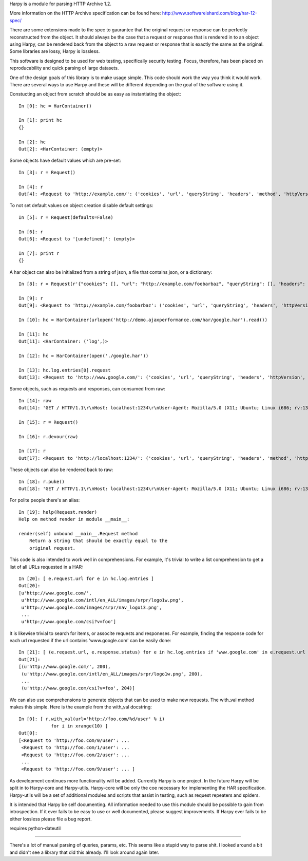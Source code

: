 Harpy is a module for parsing HTTP Archive 1.2.

More information on the HTTP Archive specification can be found here:
http://www.softwareishard.com/blog/har-12-spec/

There are some extensions made to the spec to gaurantee that the
original request or response can be perfectly reconstructed from the
object. It should always be the case that a request or response that
is rendered in to an object using Harpy, can be rendered back from the
object to a raw request or response that is exactly the same as the
original. Some libraries are lossy, Harpy is lossless. 

This software is designed to be used for web testing, specifically
security testing. Focus, therefore, has been placed on reproducability
and quick parsing of large datasets.

One of the design goals of this library is to make usage simple. This
code should work the way you think it would work. There are several
ways to use Harpy and these will be different depending on the goal of
the software using it.

Constucting an object from scratch should be as easy as instantiating
the object::

    In [0]: hc = HarContainer()
    
    In [1]: print hc
    {}
    
    In [2]: hc
    Out[2]: <HarContainer: (empty)>

Some objects have default values which are pre-set::

    In [3]: r = Request()
    
    In [4]: r
    Out[4]: <Request to 'http://example.com/': ('cookies', 'url', 'queryString', 'headers', 'method', 'httpVersion')>

To not set default values on object creation disable default settings::

    In [5]: r = Request(defaults=False)
    
    In [6]: r
    Out[6]: <Request to '[undefined]': (empty)>
    
    In [7]: print r
    {}

A har object can also be initialized from a string of json, a file
that contains json, or a dictionary::

     In [8]: r = Request(r'{"cookies": [], "url": "http://example.com/foobarbaz", "queryString": [], "headers": [{"name": "Accept", "value": "*/*"}, {"name": "Accept-Language", "value": "en-US"}, {"name": "Accept-Encoding", "value": "gzip"}, {"name": "User-Agent", "value": "Harpy (if you see this in your logs,someone made a mistake)"}], "headersSize": 145, "httpVersion": "HTTP/1.1", "method": "GET", "bodySize": -1}')
     
     In [9]: r
     Out[9]: <Request to 'http://example.com/foobarbaz': ('cookies', 'url', 'queryString', 'headers', 'httpVersion', 'method')>
     
     In [10]: hc = HarContainer(urlopen('http://demo.ajaxperformance.com/har/google.har').read())
     
     In [11]: hc
     Out[11]: <HarContainer: ('log',)>
     
     In [12]: hc = HarContainer(open('./google.har'))
     
     In [13]: hc.log.entries[0].request
     Out[13]: <Request to 'http://www.google.com/': ('cookies', 'url', 'queryString', 'headers', 'httpVersion', 'method')>

Some objects, such as requests and responses, can consumed from raw::

     In [14]: raw
     Out[14]: 'GET / HTTP/1.1\r\nHost: localhost:1234\r\nUser-Agent: Mozilla/5.0 (X11; Ubuntu; Linux i686; rv:13.0) Gecko/20100101 Firefox/13.0\r\nAccept: text/html,application/xhtml+xml,application/xml;q=0.9,*/*;q=0.8\r\nAccept-Language: en-us,en;q=0.5\r\nAccept-Encoding: gzip, deflate\r\nConnection: keep-alive\r\n\r\n'
     
     In [15]: r = Request()
     
     In [16]: r.devour(raw)
     
     In [17]: r
     Out[17]: <Request to 'http://localhost:1234/': ('cookies', 'url', 'queryString', 'headers', 'method', 'httpVersion')>

These objects can also be rendered back to raw::

      In [18]: r.puke()
      Out[18]: 'GET / HTTP/1.1\r\nHost: localhost:1234\r\nUser-Agent: Mozilla/5.0 (X11; Ubuntu; Linux i686; rv:13.0) Gecko/20100101 Firefox/13.0\r\nAccept: text/html,application/xhtml+xml,application/xml;q=0.9,*/*;q=0.8\r\nAccept-Language: en-us,en;q=0.5\r\nAccept-Encoding: gzip, deflate\r\nConnection: keep-alive\r\n\r\n'

For polite people there's an alias::

    In [19]: help(Request.render)
    Help on method render in module __main__:
    
    render(self) unbound __main__.Request method
        Return a string that should be exactly equal to the
	original request.

This code is also intended to work well in comprehensions. For
example, it's trivial to write a list comprehension to get a list of
all URLs requested in a HAR::

    In [20]: [ e.request.url for e in hc.log.entries ]
    Out[20]: 
    [u'http://www.google.com/',
     u'http://www.google.com/intl/en_ALL/images/srpr/logo1w.png',
     u'http://www.google.com/images/srpr/nav_logo13.png',
     ...
     u'http://www.google.com/csi?v=foo']

It is likewise trivial to search for items, or associte requests and
responeses. For example, finding the response code for each url
requested if the url contains 'www.google.com' can be easily done::

    In [21]: [ (e.request.url, e.response.status) for e in hc.log.entries if 'www.google.com' in e.request.url ]
    Out[21]: 
    [(u'http://www.google.com/', 200),
     (u'http://www.google.com/intl/en_ALL/images/srpr/logo1w.png', 200),
     ...
     (u'http://www.google.com/csi?v=foo', 204)]

We can also use comprehensions to generate objects that can be used to
make new requests. The with_val method makes this simple. Here is the
example from the with_val docstring::

    In [0]: [ r.with_val(url='http://foo.com/%d/user' % i)
                for i in xrange(10) ]
    Out[0]: 
    [<Request to 'http://foo.com/0/user': ...
     <Request to 'http://foo.com/1/user': ... 
     <Request to 'http://foo.com/2/user': ... 
     ...
     <Request to 'http://foo.com/9/user': ... ]

As development continues more functionality will be added. Currently
Harpy is one project. In the future Harpy will be split in to
Harpy-core and Harpy-utils. Harpy-core will be only the coe necessary
for implementing the HAR specification. Harpy-utils will be a set of
additional modules and scripts that assist in testing, such as request
repeaters and spiders.

It is intended that Harpy be self documenting. All information needed
to use this module should be possible to gain from introspection. If
it ever fails to be easy to use or well documented, please suggest
improvements. If Harpy ever fails to be either lossless please file a
bug report.



requires python-dateutil

-------------------------------------------------------------------------------

There's a lot of manual parsing of queries, params, etc. This seems
like a stupid way to parse shit. I looked around a bit and didn't see
a library that did this already. I'll look around again later.

